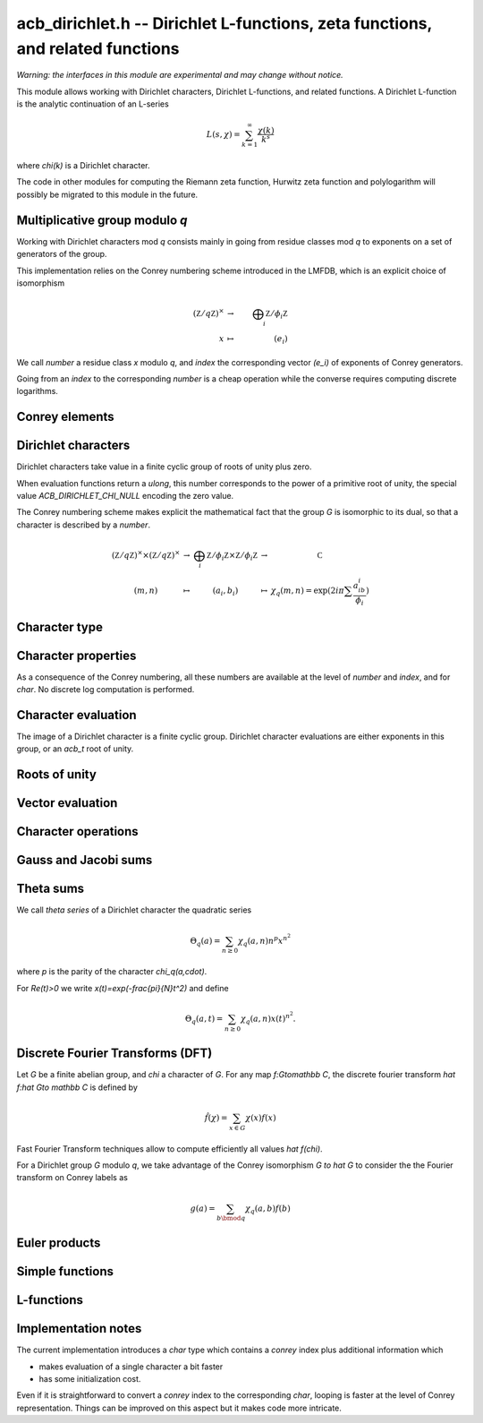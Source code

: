 .. _acb-dirichlet:

**acb_dirichlet.h** -- Dirichlet L-functions, zeta functions, and related functions
===================================================================================

*Warning: the interfaces in this module are experimental and may change
without notice.*

This module allows working with Dirichlet characters, Dirichlet L-functions,
and related functions.
A Dirichlet L-function is the analytic continuation of an L-series

.. math ::

    L(s,\chi) = \sum_{k=1}^\infty \frac{\chi(k)}{k^s}

where `\chi(k)` is a Dirichlet character.

The code in other modules for computing the Riemann zeta function,
Hurwitz zeta function and polylogarithm will possibly be migrated to this
module in the future.

Multiplicative group modulo *q*
-------------------------------------------------------------------------------

Working with Dirichlet characters mod *q* consists mainly
in going from residue classes mod *q* to exponents on a set
of generators of the group.

This implementation relies on the Conrey numbering scheme
introduced in the LMFDB, which is an explicit choice of isomorphism

.. math::

   (\mathbb Z/q\mathbb Z)^\times & \to &\bigoplus_i \mathbb Z/\phi_i\mathbb Z \\
   x & \mapsto & (e_i)

We call *number* a residue class `x` modulo *q*, and *index* the
corresponding vector `(e_i)` of exponents of Conrey generators.

Going from an *index* to the corresponding *number* is a cheap
operation while the converse requires computing discrete
logarithms.

.. type:: acb_dirichlet_group_struct

.. type:: acb_dirichlet_group_t

    Represents the group of Dirichlet characters mod *q*.

    An *acb_dirichlet_group_t* is defined as an array of *acb_dirichlet_group_struct*
    of length 1, permitting it to be passed by reference.

.. function:: void acb_dirichlet_group_init(acb_dirichlet_group_t G, ulong q)

    Initializes *G* to the group of Dirichlet characters mod *q*.

    This method computes a canonical decomposition of *G* in terms of cyclic
    groups, which are the mod `p^e` subgroups for `p^e\|q`.
    In particular *G* contains:

    - the number *num* of components

    - the generators

    - the exponent *expo* of the group

    It does *not* automatically precompute lookup tables
    of discrete logarithms or numerical roots of unity, and can therefore
    safely be called even with large *q*.

    For implementation reasons, the largest prime factor of *q* must not
    exceed `10^{12}` (an abort will be raised). This restriction could
    be removed in the future.

.. function:: void acb_dirichlet_subgroup_init(acb_dirichlet_group_t H, const acb_dirichlet_group_t G, ulong h)

   Given an already computed group *G* mod `q`, initialize its subgroup *H*
   defined mod `h\mid q`. Precomputed discrete log tables are inherited.

.. function:: void acb_dirichlet_group_clear(acb_dirichlet_group_t G)

    Clears *G*. Remark this function does *not* clear the discrete logarithm
    tables stored in *G* (which may be shared with another group).

.. function:: void acb_dirichlet_group_dlog_precompute(acb_dirichlet_group_t G, ulong num)

    Precompute decomposition and tables for discrete log computations in *G*,
    so as to minimize the complexity of *num* calls to discrete logarithms.

    If *num* gets very large, the entire group may be indexed.

.. function:: void acb_dirichlet_group_dlog_clear(acb_dirichlet_group_t G, ulong num)

   Clear discrete logarithm tables in *G*. When discrete logarithm tables are
   shared with subgroups, those subgroups must be cleared before clearing the
   tables.

Conrey elements
-------------------------------------------------------------------------------

.. type:: acb_dirichlet_conrey_struct

.. type:: acb_dirichlet_conrey_t

    Represents elements of the unit group mod *q*, keeping both the
    *number* (residue class) and *index* (exponents on the group
    generators).

.. function:: void acb_dirichlet_conrey_log(acb_dirichlet_conrey_t x, const acb_dirichlet_group_t G, ulong m)

    Sets *x* to the element of number *m*, computing its index using discrete
    logarithm in *G*.

.. function:: ulong acb_dirichlet_conrey_exp(acb_dirichlet_conrey_t x, const acb_dirichlet_group_t G)

    Compute the reverse operation.

.. function:: void acb_dirichlet_conrey_one(acb_dirichlet_conrey_t x, const acb_dirichlet_group_t G)

    Sets *x* to the *number* `1\in G`, having *index* `[0,\dots 0]`.

.. function:: void acb_dirichlet_conrey_first_primitive(acb_dirichlet_conrey_t x, const acb_dirichlet_group_t G)

    Sets *x* to the first primitive element of *G*, having *index* `[1,\dots 1]`,
    or `[0, 1, \dots 1]` if `8\mid q`.

.. function:: void acb_dirichlet_conrey_set(acb_dirichlet_conrey_t x, const acb_dirichlet_group_t G, const acb_dirichlet_conrey_t y)

    Sets *x* to the element *y*.

.. function:: int acb_dirichlet_conrey_next(acb_dirichlet_conrey_t x, const acb_dirichlet_group_t G)

    Sets *x* to the next conrey index in *G* with lexicographic ordering.

    The return value
    is the index of the last updated exponent of *x*, or *-1* if the last
    element has been reached.

    This function allows to iterate on the elements of *G* looping on their *index*.
    Note that it produces elements in seemingly random *number* order.

    The following template can be used to loop over all elements *x* in *G*::

        acb_conrey_one(x, G);
        do {
            /* use Conrey element x */
        } while (acb_dirichlet_conrey_next(x, G) >= 0);

.. function:: int acb_dirichlet_conrey_next_primitive(acb_dirichlet_conrey_t x, const acb_dirichlet_group_t G)

    Same as :func:`acb_dirichlet_conrey_next`, but jumps to the next element
    corresponding to a primitive character of *G*.

.. function:: int acb_dirichlet_conrey_eq(const acb_dirichlet_conrey_t x, const acb_dirichlet_conrey_t y)

.. function:: int acb_dirichlet_conrey_eq_deep(const acb_dirichlet_group_t G, const acb_dirichlet_conrey_t x, const acb_dirichlet_conrey_t y)

   Return 1 if *x* equals *y*.
   The second version checks every byte of the representation and is intended for testing only.

Dirichlet characters
-------------------------------------------------------------------------------

Dirichlet characters take value in a finite cyclic group of roots of unity plus zero.

When evaluation functions return a *ulong*, this number corresponds to the
power of a primitive root of unity, the special value *ACB_DIRICHLET_CHI_NULL*
encoding the zero value.

The Conrey numbering scheme makes explicit the mathematical fact that
the group *G* is isomorphic to its dual, so that a character is described by
a *number*.

.. math::

   \begin{array}{ccccc}
   (\mathbb Z/q\mathbb Z)^\times \times (\mathbb Z/q\mathbb Z)^\times & \to & \bigoplus_i \mathbb Z/\phi_i\mathbb Z \times \mathbb Z/\phi_i\mathbb Z & \to &\mathbb C \\
   (m,n) & \mapsto& (a_i,b_i) &\mapsto& \chi_q(m,n) = \exp(2i\pi\sum \frac{a_ib_i}{\phi_i} )
   \end{array}

.. function:: ulong acb_dirichlet_ui_pairing(const acb_dirichlet_group_t G, ulong m, ulong n)

.. function:: ulong acb_dirichlet_ui_pairing_conrey(const acb_dirichlet_group_t G, const acb_dirichlet_conrey_t a, const acb_dirichlet_conrey_t b)

   Compute the value of the Dirichlet pairing on numbers *m* and *n*, as
   exponent modulo *G->expo*.
   The second form takes the Conrey index *a* and *b*, and does not take discrete
   logarithms.

   The returned value is the numerator of the actual value exponent mod the group exponent *G->expo*.

Character type
-------------------------------------------------------------------------------

.. type:: acb_dirichlet_char_struct

.. type:: acb_dirichlet_char_t

    Represents a Dirichlet character. This structure contains various
    useful invariants such as the order, the parity and the conductor of the character.

    An *acb_dirichlet_char_t* is defined as an array of *acb_dirichlet_char_struct*
    of length 1, permitting it to be passed by reference.

.. function:: void acb_dirichlet_char_init(acb_dirichlet_char_t chi, const acb_dirichlet_group_t G)

    Initializes *chi* to an element of the group *G* and sets its value
    to the principal character.

.. function:: void acb_dirichlet_char_clear(acb_dirichlet_char_t chi)

    Clears *chi*.

.. function:: void acb_dirichlet_char(acb_dirichlet_char_t chi, const acb_dirichlet_group_t G, ulong n)

    Sets *chi* to the Dirichlet character of number *n*, using Conrey numbering scheme.
    This function performs a discrete logarithm in *G*.

.. function:: void acb_dirichlet_char_conrey(acb_dirichlet_char_t chi, const acb_dirichlet_group_t G, const acb_dirichlet_conrey_t x)

    Sets *chi* to the Dirichlet character of Conrey index *x*.

.. function:: int acb_dirichlet_char_eq(const acb_dirichlet_char_t chi1, const acb_dirichlet_char_t chi2)

.. function:: int acb_dirichlet_char_eq_deep(const acb_dirichlet_group_t G, const acb_dirichlet_char_t chi1, const acb_dirichlet_char_t chi2)

   Return 1 if *chi1* equals *chi2*.
   The second version checks every byte of the representation and is intended for testing only.

.. function:: acb_dirichlet_char_is_principal(const acb_dirichlet_char_t chi)

    Return 1 if *chi* is the principal character mod *q*.

.. function:: void acb_dirichlet_char_one(acb_dirichlet_char_t chi, const acb_dirichlet_group_t G)

    Sets *chi* to the principal character.

.. function:: void acb_dirichlet_char_set(acb_dirichlet_char_t chi1, const acb_dirichlet_group_t G, const acb_dirichlet_char_t chi2)

    Sets *chi1* to the character *chi2*.

.. function:: int acb_dirichlet_char_next(acb_dirichlet_char_t chi, const acb_dirichlet_group_t G)

    Sets *x* to the next character in *G* with lexicographic Conrey ordering
    (see :func:`acb_dirichlet_conrey_next`). The return value
    is the index of the last updated exponent of *x*, or *-1* if the last
    element has been reached.

.. function:: int acb_dirichlet_char_next_primitive(acb_dirichlet_char_t chi, const acb_dirichlet_group_t G)

    Like :func:`acb_dirichlet_char_next`, but only generates primitive
    characters.

Character properties
-------------------------------------------------------------------------------

As a consequence of the Conrey numbering, all these numbers are available at the
level of *number* and *index*, and for *char*.
No discrete log computation is performed.

.. function:: ulong acb_dirichlet_number_primitive(const acb_dirichlet_group_t G)

   Return the number of primitive elements in *G*.

.. function:: ulong acb_dirichlet_ui_conductor(const acb_dirichlet_group_t G, ulong a)

.. function:: ulong acb_dirichlet_conrey_conductor(const acb_dirichlet_group_t G, const acb_dirichlet_conrey_t x)

.. function:: ulong acb_dirichlet_char_conductor(const acb_dirichlet_char_t chi)

   Return the *conductor* of `\chi_q(a,\cdot)`, that is the smallest `r` dividing `q`
   such `\chi_q(a,\cdot)` can be obtained as a character mod `r`.
   This number is precomputed for the *char* type.

.. function:: int acb_dirichlet_ui_parity(const acb_dirichlet_group_t G, ulong a)

.. function:: int acb_dirichlet_conrey_parity(const acb_dirichlet_group_t G, const acb_dirichlet_conrey_t x)

.. function:: int acb_dirichlet_char_parity(const acb_dirichlet_char_t chi)

   Return the *parity* `\lambda` in `\{0,1\}` of `\chi_q(a,\cdot)`, such that
   `\chi_q(a,-1)=(-1)^\lambda`.
   This number is precomputed for the *char* type.

.. function:: ulong acb_dirichlet_ui_order(const acb_dirichlet_group_t G, ulong a)

.. function:: int acb_dirichlet_conrey_order(const acb_dirichlet_group_t G, const acb_dirichlet_conrey_t x)

.. function:: ulong acb_dirichlet_char_order(const acb_dirichlet_char_t chi)

   Return the order of `\chi_q(a,\cdot)` which is the order of `a\bmod q`.
   This number is precomputed for the *char* type.

.. function:: int acb_dirichlet_char_is_real(const acb_dirichlet_char_t chi)

   Return 1 if *chi* is a real character (iff it has order `\leq 2`).

Character evaluation
-------------------------------------------------------------------------------

The image of a Dirichlet character is a finite cyclic group. Dirichlet
character evaluations are either exponents in this group, or an *acb_t* root of
unity.

.. function:: ulong acb_dirichlet_ui_chi_conrey(const acb_dirichlet_group_t G, const acb_dirichlet_char_t chi, const acb_dirichlet_conrey_t x)

.. function:: ulong acb_dirichlet_ui_chi(const acb_dirichlet_group_t G, const acb_dirichlet_char_t chi, ulong n)

   Compute that value `\chi(n)` as the exponent mod the order of `\chi`.

.. function:: void acb_dirichlet_chi(acb_t res, const acb_dirichlet_group_t G, const acb_dirichlet_char_t chi, ulong n, slong prec)

    Sets *res* to `\chi(n)`, the value of the Dirichlet character *chi*
    at the integer *n*.

    There are no restrictions on *n*.

Roots of unity
-------------------------------------------------------------------------------

.. function:: void acb_dirichlet_nth_root(acb_t res, ulong order, slong prec)

   Sets *res* to `\exp(\frac{2i\pi}{\mathrm{order}})` to precision *prec*.

.. function:: void acb_dirichlet_vec_nth_roots(acb_ptr z, slong order, slong prec)

   Compute the vector ``1,z,z^2,\dots z^{\mathrm{order}-1}`` where `z=\exp(\frac{2i\pi}{\mathrm{order}})` to precision *prec*.

   In order to avoid precision loss, this function does not simply compute powers of a primitive root.

.. type:: acb_dirichlet_powers_struct

.. type:: acb_dirichlet_powers_t

   This structure allows to compute *n* powers of a fixed root of unity of order *m*
   using precomputations. Extremal cases are

   - all powers are stored: `O(m)` initialization + storage, `O(n)` evaluations

   - nothing stored: `O(1)` initialization + storage, `O(\log(m)n)` evaluations

   - `k` step decomposition: `O(k m^{\frac1k})` init + storage, `O((k-1)n)` evaluations.

   Currently, only baby-step giant-step decomposition (i.e. `k=2`)
   is implemented, allowing to obtain each power using one multiplication.

.. function:: void acb_dirichlet_powers_init(acb_dirichlet_powers_t t, ulong order, slong num, slong prec)

   Initialize the powers structure for *num* evaluations of powers of the root of unity
   of order *order*.

.. function:: void acb_dirichlet_powers_clear(acb_dirichlet_powers_t t)

   Clears *t*.

.. function:: void acb_dirichlet_power(acb_t z, const acb_dirichlet_powers_t t, ulong n, slong prec)

   Sets *z* to `x^n` where *t* contains precomputed powers of `x`.

Vector evaluation
-------------------------------------------------------------------------------

.. function:: void acb_dirichlet_ui_chi_vec(ulong * v, const acb_dirichlet_group_t G, const acb_dirichlet_char_t chi, slong nv)

   Compute the list of exponent values *v[k]* for `0\leq k < nv`.

.. function:: void acb_dirichlet_chi_vec(acb_ptr v, const acb_dirichlet_group_t G, const acb_dirichlet_char_t chi, slong nv, slong prec)

   Compute the *nv* first Dirichlet values.

Character operations
-------------------------------------------------------------------------------

.. function:: void acb_dirichlet_conrey_mul(acb_dirichlet_conrey_t c, const acb_dirichlet_group_t G, const acb_dirichlet_conrey_t a, const acb_dirichlet_conrey_t b)

.. function:: void acb_dirichlet_char_mul(acb_dirichlet_char_t chi12, const acb_dirichlet_group_t G, const acb_dirichlet_char_t chi1, const acb_dirichlet_char_t chi2)

   Multiply two characters in the same group.

.. function:: void acb_dirichlet_conrey_pow(acb_dirichlet_conrey_t c, const acb_dirichlet_group_t G, const acb_dirichlet_conrey_t a, ulong n)

   Take the power of some character.

Gauss and Jacobi sums
-------------------------------------------------------------------------------

.. function:: void acb_dirichlet_gauss_sum_naive(acb_t res, const acb_dirichlet_group_t G, const acb_dirichlet_char_t chi, slong prec)

.. function:: void acb_dirichlet_gauss_sum_factor(acb_t res, const acb_dirichlet_group_t G, const acb_dirichlet_char_t chi, slong prec)

.. function:: void acb_dirichlet_gauss_sum_order2(acb_t res, const acb_dirichlet_char_t chi, slong prec)

.. function:: void acb_dirichlet_gauss_sum_theta(acb_t res, const acb_dirichlet_group_t G, const acb_dirichlet_char_t chi, slong prec)

.. function:: void acb_dirichlet_gauss_sum(acb_t res, const acb_dirichlet_group_t G, const acb_dirichlet_char_t chi, slong prec)

.. function:: void acb_dirichlet_gauss_sum_ui(acb_t res, const acb_dirichlet_group_t G, ulong a, slong prec)

   Compute the Gauss sum

   .. math::

      G_q(a) = \sum_{x \bmod q} \chi_q(a, x) e^{\frac{2i\pi x}q}

   - the *naive* version computes the sum as defined.

   - the *factor* version writes it as a product of local Gauss sums by chinese
     remainder theorem.

   - the *order2* version assumes *chi* is real and primitive and returns
     `i^p\sqrt q` where `p` is the parity of `\chi`.

   - the *theta* version assumes that *chi* is primitive to obtain the Gauss
     sum by functional equation of the theta series at `t=1`. An abort will be
     raised if the theta series vanishes at `t=1`. Only 4 exceptional
     characters of conductor 300 and 600 are known to have this particularity,
     and none with primepower modulus.

   - the default version automatically combines the above methods.

   - the *ui* version only takes the Conrey number *a* as parameter.

.. function:: void acb_dirichlet_jacobi_sum_naive(acb_t res, const acb_dirichlet_group_t G, const acb_dirichlet_char_t chi1, const acb_dirichlet_char_t chi2, slong prec)

.. function:: void acb_dirichlet_jacobi_sum_factor(acb_t res,  const acb_dirichlet_group_t G, const acb_dirichlet_char_t chi1, const acb_dirichlet_char_t chi2, slong prec)

.. function:: void acb_dirichlet_jacobi_sum_gauss(acb_t res, const acb_dirichlet_group_t G, const acb_dirichlet_char_t chi1, const acb_dirichlet_char_t chi2, slong prec)

.. function:: void acb_dirichlet_jacobi_sum(acb_t res, const acb_dirichlet_group_t G, const acb_dirichlet_char_t chi1,  const acb_dirichlet_char_t chi2, slong prec)

.. function:: void acb_dirichlet_jacobi_sum_ui(acb_t res, const acb_dirichlet_group_t G, ulong a, ulong b, slong prec)

   Compute the Jacobi sum

   .. math::

      J_q(a,b) = \sum_{x \bmod q} \chi_q(a, x)\chi_q(b, 1-x)

   - the *naive* version computes the sum as defined.

   - the *factor* version writes it as a product of local Jacobi sums

   - the *gauss* version assumes `ab` is primitive and uses the formula
     `J_q(a,b)G_q(ab) = G_q(a)G_q(b)`

   - the default version automatically combines the above methods.

   - the *ui* version only takes the Conrey numbers *a* and *b* as parameters.

Theta sums
-------------------------------------------------------------------------------

We call *theta series* of a Dirichlet character the quadratic series

.. math::

   \Theta_q(a) = \sum_{n\geq 0} \chi_q(a, n) n^p x^{n^2}

where `p` is the parity of the character `\chi_q(a,\cdot)`.

For `\Re(t)>0` we write `x(t)=\exp(-\frac{\pi}{N}t^2)` and define

.. math::

   \Theta_q(a,t) = \sum_{n\geq 0} \chi_q(a, n) x(t)^{n^2}.

.. function:: void acb_dirichlet_chi_theta_arb(acb_t res, const acb_dirichlet_group_t G, const acb_dirichlet_char_t chi, const arb_t t, slong prec)

.. function:: void acb_dirichlet_ui_theta_arb(acb_t res, const acb_dirichlet_group_t G, ulong a, const arb_t t, slong prec)

   Compute the theta series `\Theta_q(a,t)` for real argument `t>0`.
   Beware that if `t<1` the functional equation

   .. math::

      t \theta(a,t) = \epsilon(\chi) \theta\left(\frac1a, \frac1t\right)

   should be used, which is not done automatically (to avoid recomputing the
   Gauss sum).

.. function:: ulong acb_dirichlet_theta_length(ulong q, const arb_t t, slong prec)

   Compute the number of terms to be summed in the theta series of argument *t*
   so that the tail is less than `2^{-\mathrm{prec}}`.

.. function:: void acb_dirichlet_qseries_powers_naive(acb_t res, const arb_t x, int p, const ulong * a, const acb_dirichlet_powers_t z, slong len, slong prec)

.. function:: void acb_dirichlet_qseries_powers_smallorder(acb_t res, const arb_t x, int p, const ulong * a, const acb_dirichlet_powers_t z, slong len, slong prec)

   Compute the series `\sum n^p z^{a_n} x^{n^2}` for exponent list *a*,
   precomputed powers *z* and parity *p* (being 0 or 1).

   The *naive* version sums the series as defined, while the *smallorder*
   variant evaluates the series on the quotient ring by a cyclotomic polynomial
   before evaluating at the root of unity, ignoring its argument *z*.

Discrete Fourier Transforms (DFT)
-------------------------------------------------------------------------------

Let *G* be a finite abelian group, and `\chi` a character of *G*.
For any map `f:G\to\mathbb C`, the discrete fourier transform
`\hat f:\hat G\to \mathbb C` is defined by

.. math::

   \hat f(\chi) = \sum_{x\in G}\chi(x)f(x)

Fast Fourier Transform techniques allow to compute efficiently
all values `\hat f(\chi)`.

For a Dirichlet group `G` modulo `q`, we take advantage
of the Conrey isomorphism `G \to \hat G` to consider the
the Fourier transform on Conrey labels as

.. math::

   g(a) = \sum_{b\bmod q}\chi_q(a,b)f(b)


.. function:: void acb_dirichlet_dft_conrey(acb_ptr w, acb_srcptr v, const acb_dirichlet_group_t G, slong prec)

   Compute the DFT of *v* using Conrey indices.
   This function assumes *v* and *w* are vectors
   of size *G->phi_q*, whose values correspond to a lexicographic ordering
   of Conrey indices (as obtained using :func:`acb_dirichlet_conrey_next`).

   For example, if `q=15`, the Conrey elements are stored in following
   order

   ============  =====================
   index [e,f]     number = 7^e 11^f
   ============  =====================
   [0, 0]        1
   [0, 1]        7
   [0, 2]        4
   [0, 3]        13
   [0, 4]        1
   [1, 0]        11
   [1, 1]        2
   [1, 2]        14
   [1, 3]        8
   [1, 4]        11
   ============  =====================

.. function:: void acb_dirichlet_dft(acb_ptr w, acb_srcptr v, const acb_dirichlet_group_t G, slong prec)

   Compute the DFT of *v* using Conrey numbers.
   This function assumes *v* and *w* are vectors of size *G->q*.
   All values at index not coprime to *G->q* are ignored.

Euler products
-------------------------------------------------------------------------------

.. function:: void _acb_dirichlet_euler_product_real_ui(arb_t res, ulong s, const signed char * chi, int mod, int reciprocal, slong prec)

    Sets *res* to `L(s,\chi)` where `\chi` is a real Dirichlet character
    given by the explicit list *chi* of character values at
    0, 1, ..., *mod* - 1. If *reciprocal* is set, computes `1 / L(s,\chi)`
    (this is faster if the reciprocal can be used directly).

    This function uses the Euler product, and is only intended for use when
    *s* is large. An error bound is computed via :func:`mag_hurwitz_zeta_uiui`.
    Since

    .. math ::

        \frac{1}{L(s,\chi)} = \prod_{p} \left(1 - \frac{\chi(p)}{p^s}\right)
                = \sum_{k=1}^{\infty} \frac{\mu(k)\chi(k)}{k^s}

    and the truncated product gives all smooth-index terms in the series, we have

    .. math ::

        \left|\prod_{p < N} \left(1 - \frac{\chi(p)}{p^s}\right) - \frac{1}{L(s,\chi)}\right|
        \le \sum_{k=N}^{\infty} \frac{1}{k^s} = \zeta(s,N).

Simple functions
-------------------------------------------------------------------------------

.. function:: void acb_dirichlet_eta(acb_t res, const acb_t s, slong prec)

    Sets *res* to the Dirichlet eta function
    `\eta(s) = \sum_{k=1}^{\infty} (-1)^k / k^s = (1-2^{1-s}) \zeta(s)`,
    also known as the alternating zeta function.
    Note that the alternating character `\{1,-1\}` is not itself
    a Dirichlet character.

L-functions
-------------------------------------------------------------------------------

.. function:: void acb_dirichlet_l_hurwitz(acb_t res, const acb_t s, const acb_dirichlet_group_t G, const acb_dirichlet_char_t chi, slong prec)

    Compute `L(s,\chi)` using decomposition in terms of the Hurwitz zeta function

    .. math::

        L(s,\chi) = q^{-s}\sum_{k=1}^{q-1} \chi(k) \,\zeta\!\left(s,\frac kq\right).

    If `s = 1` and `\chi` is non-principal, the deflated Hurwitz zeta function
    is used to avoid poles.

    This formula is slow for large *q*.

.. function:: void acb_dirichlet_l_vec_hurwitz(acb_ptr res, const acb_t s, const acb_dirichlet_group_t G, slong prec)

    Compute all values `L(s,\chi)` for `\chi` mod `q`, by Hurwitz formula and
    discrete Fourier transform.
    *res* is assumed to have length *G->phi_q* and values are stored by lexicographically ordered Conrey
    index. See :func:`acb_dirichlet_dft_conrey`.

Implementation notes
-------------------------------------------------------------------------------

The current implementation introduces a *char* type which contains a *conrey*
index plus additional information which

- makes evaluation of a single character a bit faster

- has some initialization cost.

Even if it is straightforward to convert a *conrey* index to the
corresponding *char*, looping is faster at the
level of Conrey representation. Things can be improved on this aspect
but it makes code more intricate.
